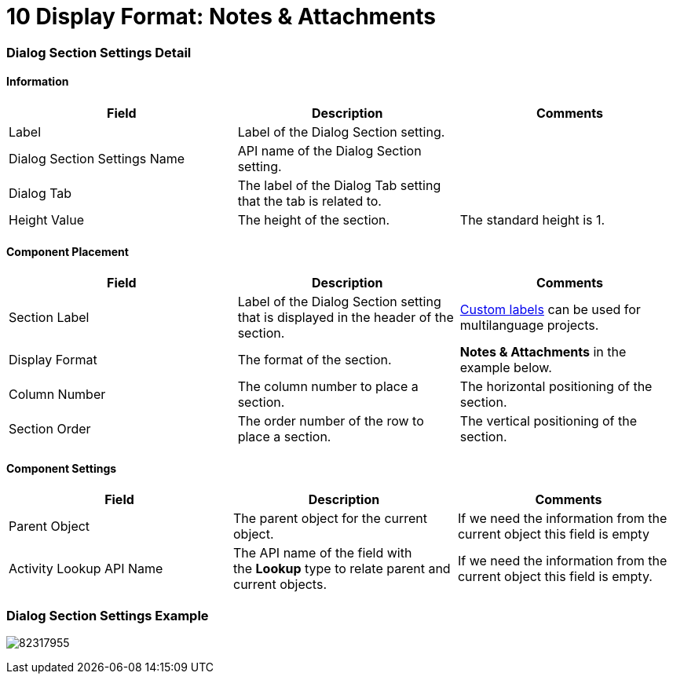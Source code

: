 = 10 Display Format: Notes &amp; Attachments

[[h2__2060567588]]
=== Dialog Section Settings Detail

[[h3__2101430728]]
==== Information 

[width="100%",cols="34%,33%,33%",]
|===
|*Field* |*Description* |*Comments*

|Label |Label of the Dialog Section setting. |

|Dialog Section Settings Name |API name of the Dialog Section setting.
|

|Dialog Tab |The label of the Dialog Tab setting that the tab is
related to. |

|Height Value |The height of the section. |The standard height is 1.
|===

[[h3_1148987742]]
==== Component Placement 

[width="100%",cols="34%,33%,33%",]
|===
|*Field* |*Description* |*Comments*

|Section Label |Label of the Dialog Section setting that is displayed in
the header of the section. 
|https://help.salesforce.com/articleView?id=cl_about.htm&type=5[Custom
labels] can be used for multilanguage projects.  

|Display Format |The format of the section. |*Notes &
Attachments* in the example below.

|Column Number |The column number to place a section.  |The horizontal
positioning of the section.

|Section Order |The order number of the row to place a section.
|The vertical positioning of the section.
|===

[[h3__1324167382]]
==== Component Settings 

[cols=",,",]
|===
|*Field* |*Description* |*Comments*

|Parent Object |The parent object for the current object. |If we need
the information from the current object this field is empty

|Activity Lookup API Name |The API name of the field with
the *Lookup* type to relate parent and current objects. |If we need the
information from the current object this field is empty.
|===

[[h2__237815028]]
=== Dialog Section Settings Example

image:82317955.png[]
